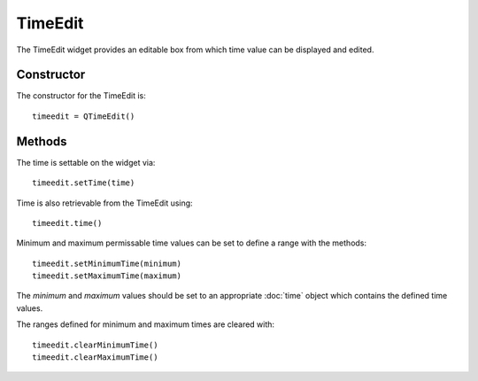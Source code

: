 TimeEdit
========
The TimeEdit widget provides an editable box from which time value can be displayed and edited.

===========
Constructor
===========
The constructor for the TimeEdit is::

  timeedit = QTimeEdit()

=======
Methods
=======
The time is settable on the widget via::

  timeedit.setTime(time)

Time is also retrievable from the TimeEdit using::

  timeedit.time()

Minimum and maximum permissable time values can be set to define a range with the methods::

  timeedit.setMinimumTime(minimum)
  timeedit.setMaximumTime(maximum)

The *minimum* and *maximum* values should be set to an appropriate :doc:`time` object which contains the defined time values.

The ranges defined for minimum and maximum times are cleared with::

  timeedit.clearMinimumTime()
  timeedit.clearMaximumTime()

